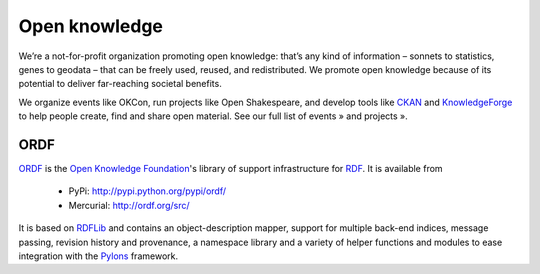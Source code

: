 ﻿
.. index::
   Open knowledge
  

.. open_knowledge:
  
===================
Open knowledge
===================

.. image:: open_data.jpg

.. seealso:: 

   - http://okfn.org/

   
We’re a not-for-profit organization promoting open knowledge: that’s any 
kind of information – sonnets to statistics, genes to geodata – that can 
be freely used, reused, and redistributed. We promote open knowledge 
because of its potential to deliver far-reaching societal benefits.

We organize events like OKCon, run projects like Open Shakespeare, and 
develop tools like CKAN_ and KnowledgeForge_ to help people create, find 
and share open material. See our full list of events » and projects ».



.. _CKAN: http://okfn.org/projects/ckan/
.. _KnowledgeForge: http://okfn.org/projects/kforge/

ORDF 
====

`ORDF`_ is the `Open Knowledge Foundation`_'s library of support
infrastructure for RDF_. It is available from

    * PyPi: http://pypi.python.org/pypi/ordf/
    * Mercurial: http://ordf.org/src/

It is based on RDFLib_ and contains an object-description mapper, support 
for multiple back-end indices, message passing, revision history and
provenance, a namespace library and  a variety of helper functions and
modules to ease integration with the Pylons_ framework.

.. _ORDF: http://ordf.org/
.. _Open Knowledge Foundation: http://okfn.org/
.. _mercurial repository: http://ordf.org/src/
.. _RDF: http://en.wikipedia.org/wiki/Resource_Description_Framework
.. _RDFLib: http://www.rdflib.net/
.. _Pylons: http://pylonshq.com/
